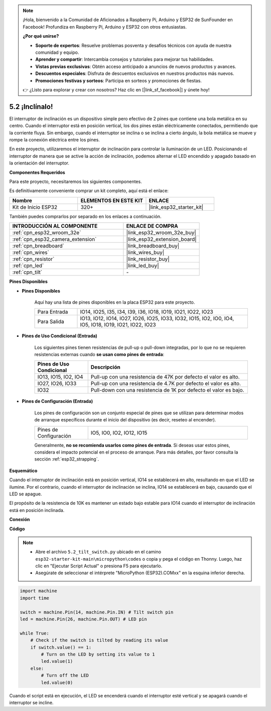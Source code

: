 .. note::

    ¡Hola, bienvenido a la Comunidad de Aficionados a Raspberry Pi, Arduino y ESP32 de SunFounder en Facebook! Profundiza en Raspberry Pi, Arduino y ESP32 con otros entusiastas.

    **¿Por qué unirse?**

    - **Soporte de expertos**: Resuelve problemas posventa y desafíos técnicos con ayuda de nuestra comunidad y equipo.
    - **Aprender y compartir**: Intercambia consejos y tutoriales para mejorar tus habilidades.
    - **Vistas previas exclusivas**: Obtén acceso anticipado a anuncios de nuevos productos y avances.
    - **Descuentos especiales**: Disfruta de descuentos exclusivos en nuestros productos más nuevos.
    - **Promociones festivas y sorteos**: Participa en sorteos y promociones de fiestas.

    👉 ¿Listo para explorar y crear con nosotros? Haz clic en [|link_sf_facebook|] y únete hoy!

.. _py_tilt:

5.2 ¡Inclínalo!
==========================
El interruptor de inclinación es un dispositivo simple pero efectivo de 2 pines que contiene una bola metálica en su centro. Cuando el interruptor está en posición vertical, los dos pines están eléctricamente conectados, permitiendo que la corriente fluya. Sin embargo, cuando el interruptor se inclina o se inclina a cierto ángulo, la bola metálica se mueve y rompe la conexión eléctrica entre los pines.

En este proyecto, utilizaremos el interruptor de inclinación para controlar la iluminación de un LED. Posicionando el interruptor de manera que se active la acción de inclinación, podemos alternar el LED encendido y apagado basado en la orientación del interruptor.

**Componentes Requeridos**

Para este proyecto, necesitaremos los siguientes componentes.

Es definitivamente conveniente comprar un kit completo, aquí está el enlace:

.. list-table::
    :widths: 20 20 20
    :header-rows: 1

    *   - Nombre	
        - ELEMENTOS EN ESTE KIT
        - ENLACE
    *   - Kit de Inicio ESP32
        - 320+
        - |link_esp32_starter_kit|

También puedes comprarlos por separado en los enlaces a continuación.

.. list-table::
    :widths: 30 20
    :header-rows: 1

    *   - INTRODUCCIÓN AL COMPONENTE
        - ENLACE DE COMPRA

    *   - :ref:`cpn_esp32_wroom_32e`
        - |link_esp32_wroom_32e_buy|
    *   - :ref:`cpn_esp32_camera_extension`
        - |link_esp32_extension_board|
    *   - :ref:`cpn_breadboard`
        - |link_breadboard_buy|
    *   - :ref:`cpn_wires`
        - |link_wires_buy|
    *   - :ref:`cpn_resistor`
        - |link_resistor_buy|
    *   - :ref:`cpn_led`
        - |link_led_buy|
    *   - :ref:`cpn_tilt`
        - \-

**Pines Disponibles**

* **Pines Disponibles**

    Aquí hay una lista de pines disponibles en la placa ESP32 para este proyecto.

    .. list-table::
        :widths: 5 20

        *   - Para Entrada
            - IO14, IO25, I35, I34, I39, I36, IO18, IO19, IO21, IO22, IO23
        *   - Para Salida
            - IO13, IO12, IO14, IO27, IO26, IO25, IO33, IO32, IO15, IO2, IO0, IO4, IO5, IO18, IO19, IO21, IO22, IO23
    
* **Pines de Uso Condicional (Entrada)**

    Los siguientes pines tienen resistencias de pull-up o pull-down integradas, por lo que no se requieren resistencias externas cuando **se usan como pines de entrada**:


    .. list-table::
        :widths: 5 15
        :header-rows: 1

        *   - Pines de Uso Condicional
            - Descripción
        *   - IO13, IO15, IO2, IO4
            - Pull-up con una resistencia de 47K por defecto el valor es alto.
        *   - IO27, IO26, IO33
            - Pull-up con una resistencia de 4.7K por defecto el valor es alto.
        *   - IO32
            - Pull-down con una resistencia de 1K por defecto el valor es bajo.

* **Pines de Configuración (Entrada)**

    Los pines de configuración son un conjunto especial de pines que se utilizan para determinar modos de arranque específicos durante el inicio del dispositivo 
    (es decir, reseteo al encender).

    
    .. list-table::
        :widths: 5 15

        *   - Pines de Configuración
            - IO5, IO0, IO2, IO12, IO15 
    

    

    Generalmente, **no se recomienda usarlos como pines de entrada**. Si deseas usar estos pines, considera el impacto potencial en el proceso de arranque. Para más detalles, por favor consulta la sección :ref:`esp32_strapping`.


**Esquemático**

.. image:: ../../img/circuit/circuit_5.2_tilt.png

Cuando el interruptor de inclinación está en posición vertical, IO14 se establecerá en alto, resultando en que el LED se ilumine. Por el contrario, cuando el interruptor de inclinación se inclina, IO14 se establecerá en bajo, causando que el LED se apague.

El propósito de la resistencia de 10K es mantener un estado bajo estable para IO14 cuando el interruptor de inclinación está en posición inclinada.


**Conexión**

.. image:: ../../img/wiring/5.2_tilt_switch_bb.png

**Código**

.. note::

    * Abre el archivo ``5.2_tilt_switch.py`` ubicado en el camino ``esp32-starter-kit-main\micropython\codes`` o copia y pega el código en Thonny. Luego, haz clic en "Ejecutar Script Actual" o presiona F5 para ejecutarlo.
    * Asegúrate de seleccionar el intérprete "MicroPython (ESP32).COMxx" en la esquina inferior derecha. 



.. code-block:: python

    import machine
    import time

    switch = machine.Pin(14, machine.Pin.IN) # Tilt switch pin
    led = machine.Pin(26, machine.Pin.OUT) # LED pin

    while True:
        # Check if the switch is tilted by reading its value
        if switch.value() == 1:
            # Turn on the LED by setting its value to 1
            led.value(1)
        else:
            # Turn off the LED
            led.value(0)

Cuando el script está en ejecución, el LED se encenderá cuando el interruptor esté vertical y se apagará cuando el interruptor se incline.


